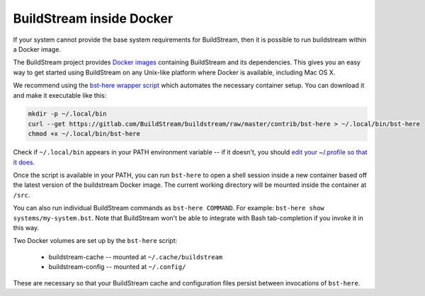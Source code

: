 

.. _docker:

BuildStream inside Docker
-------------------------
If your system cannot provide the base system requirements for BuildStream, then it is possible to run buildstream within a Docker image.

The BuildStream project provides
`Docker images <https://hub.docker.com/r/buildstream/buildstream>`_
containing BuildStream and its dependencies.
This gives you an easy way to get started using BuildStream on any Unix-like
platform where Docker is available, including Mac OS X.

We recommend using the
`bst-here wrapper script <https://gitlab.com/BuildStream/buildstream/blob/master/contrib/bst-here>`_
which automates the necessary container setup. You can download it and make
it executable like this:

.. code:: bash

  mkdir -p ~/.local/bin
  curl --get https://gitlab.com/BuildStream/buildstream/raw/master/contrib/bst-here > ~/.local/bin/bst-here
  chmod +x ~/.local/bin/bst-here

Check if ``~/.local/bin`` appears in your PATH environment variable -- if it
doesn't, you should
`edit your ~/.profile so that it does <https://stackoverflow.com/questions/14637979/>`_.

Once the script is available in your PATH, you can run ``bst-here`` to open a
shell session inside a new container based off the latest version of the
buildstream Docker image. The current working directory will be mounted
inside the container at ``/src``.

You can also run individual BuildStream commands as ``bst-here COMMAND``. For
example: ``bst-here show systems/my-system.bst``. Note that BuildStream won't
be able to integrate with Bash tab-completion if you invoke it in this way.

Two Docker volumes are set up by the ``bst-here`` script:

 * buildstream-cache -- mounted at ``~/.cache/buildstream``
 * buildstream-config -- mounted at ``~/.config/``

These are necessary so that your BuildStream cache and configuration files
persist between invocations of ``bst-here``.
